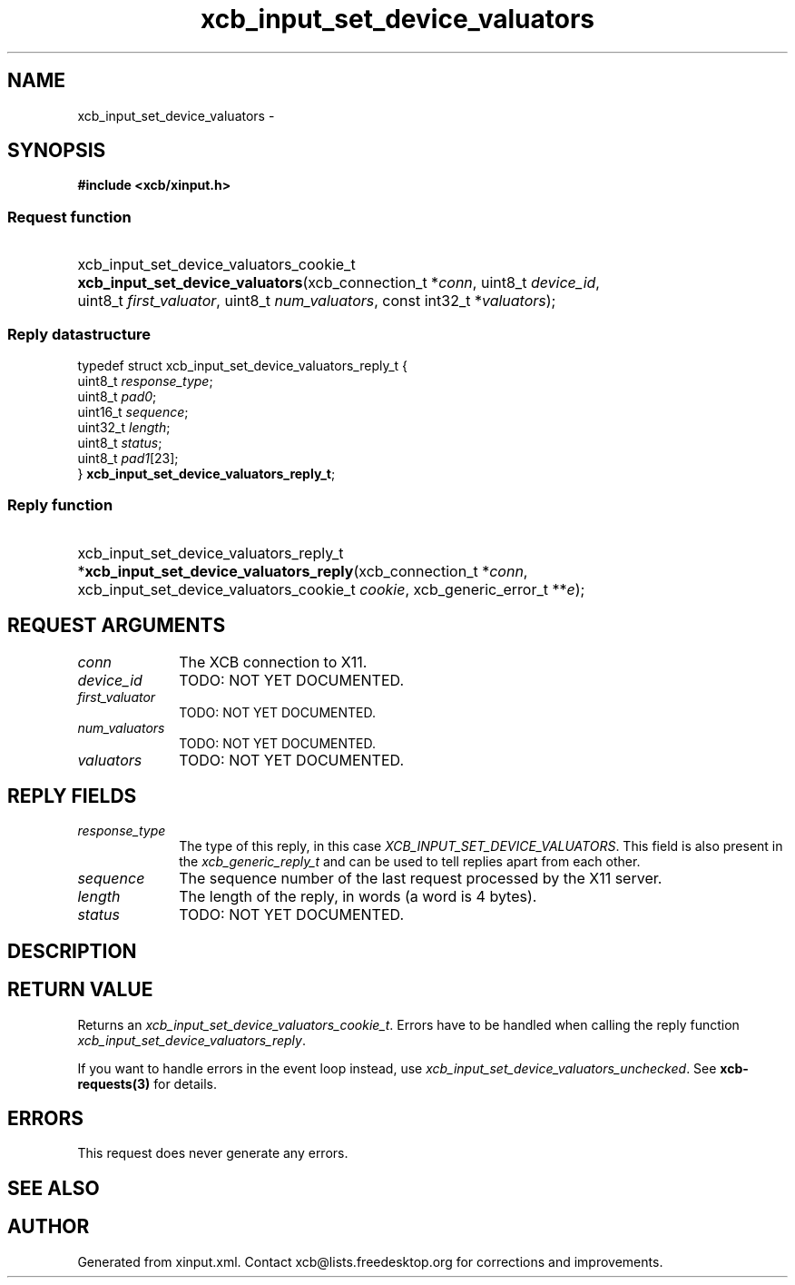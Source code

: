 .TH xcb_input_set_device_valuators 3  2013-12-11 "XCB" "XCB Requests"
.ad l
.SH NAME
xcb_input_set_device_valuators \- 
.SH SYNOPSIS
.hy 0
.B #include <xcb/xinput.h>
.SS Request function
.HP
xcb_input_set_device_valuators_cookie_t \fBxcb_input_set_device_valuators\fP(xcb_connection_t\ *\fIconn\fP, uint8_t\ \fIdevice_id\fP, uint8_t\ \fIfirst_valuator\fP, uint8_t\ \fInum_valuators\fP, const int32_t\ *\fIvaluators\fP);
.PP
.SS Reply datastructure
.nf
.sp
typedef struct xcb_input_set_device_valuators_reply_t {
    uint8_t  \fIresponse_type\fP;
    uint8_t  \fIpad0\fP;
    uint16_t \fIsequence\fP;
    uint32_t \fIlength\fP;
    uint8_t  \fIstatus\fP;
    uint8_t  \fIpad1\fP[23];
} \fBxcb_input_set_device_valuators_reply_t\fP;
.fi
.SS Reply function
.HP
xcb_input_set_device_valuators_reply_t *\fBxcb_input_set_device_valuators_reply\fP(xcb_connection_t\ *\fIconn\fP, xcb_input_set_device_valuators_cookie_t\ \fIcookie\fP, xcb_generic_error_t\ **\fIe\fP);
.br
.hy 1
.SH REQUEST ARGUMENTS
.IP \fIconn\fP 1i
The XCB connection to X11.
.IP \fIdevice_id\fP 1i
TODO: NOT YET DOCUMENTED.
.IP \fIfirst_valuator\fP 1i
TODO: NOT YET DOCUMENTED.
.IP \fInum_valuators\fP 1i
TODO: NOT YET DOCUMENTED.
.IP \fIvaluators\fP 1i
TODO: NOT YET DOCUMENTED.
.SH REPLY FIELDS
.IP \fIresponse_type\fP 1i
The type of this reply, in this case \fIXCB_INPUT_SET_DEVICE_VALUATORS\fP. This field is also present in the \fIxcb_generic_reply_t\fP and can be used to tell replies apart from each other.
.IP \fIsequence\fP 1i
The sequence number of the last request processed by the X11 server.
.IP \fIlength\fP 1i
The length of the reply, in words (a word is 4 bytes).
.IP \fIstatus\fP 1i
TODO: NOT YET DOCUMENTED.
.SH DESCRIPTION
.SH RETURN VALUE
Returns an \fIxcb_input_set_device_valuators_cookie_t\fP. Errors have to be handled when calling the reply function \fIxcb_input_set_device_valuators_reply\fP.

If you want to handle errors in the event loop instead, use \fIxcb_input_set_device_valuators_unchecked\fP. See \fBxcb-requests(3)\fP for details.
.SH ERRORS
This request does never generate any errors.
.SH SEE ALSO
.SH AUTHOR
Generated from xinput.xml. Contact xcb@lists.freedesktop.org for corrections and improvements.
